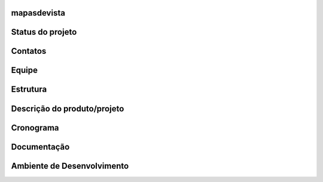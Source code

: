 mapasdevista
============

Status do projeto
=================

Contatos
========

Equipe
======

Estrutura
=========

Descrição do produto/projeto
============================

Cronograma
==========

Documentação
============

Ambiente de Desenvolvimento
===========================
